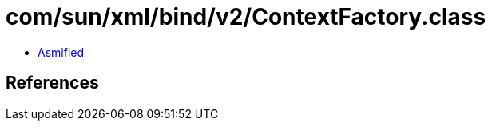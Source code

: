 = com/sun/xml/bind/v2/ContextFactory.class

 - link:ContextFactory-asmified.java[Asmified]

== References

